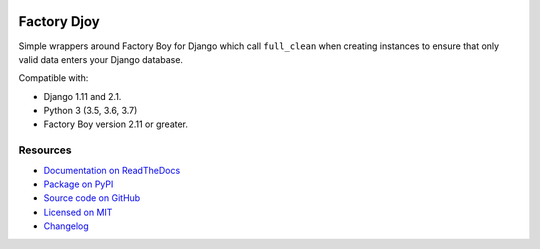 .. image:: https://img.shields.io/circleci/project/github/jamescooke/factory_djoy/master.svg
    :alt: CircleCI build
    :target: https://circleci.com/gh/jamescooke/factory_djoy/tree/master

.. image:: https://img.shields.io/readthedocs/factory-djoy.svg
    :alt: Read the Docs
    :target: https://factory-djoy.readthedocs.io/

.. image:: https://img.shields.io/pypi/v/factory_djoy.svg
    :alt: PyPI version
    :target: https://pypi.org/project/factory_djoy/

.. image:: https://img.shields.io/pypi/pyversions/factory_djoy.svg
    :alt: Python version
    :target: https://pypi.org/project/factory_djoy/

.. image:: https://img.shields.io/badge/license-MIT-blue.svg
    :alt: factory_djoy is licensed under the MIT License
    :target: https://raw.githubusercontent.com/jamescooke/factory_djoy/master/LICENSE

Factory Djoy
============

Simple wrappers around Factory Boy for Django which call ``full_clean`` when
creating instances to ensure that only valid data enters your Django database.

Compatible with:

* Django 1.11 and 2.1.

* Python 3 (3.5, 3.6, 3.7)

* Factory Boy version 2.11 or greater.


Resources
---------

* `Documentation on ReadTheDocs <https://factory-djoy.readthedocs.io/>`_

* `Package on PyPI <https://pypi.python.org/pypi/factory_djoy>`_

* `Source code on GitHub <https://github.com/jamescooke/factory_djoy>`_

* `Licensed on MIT <https://raw.githubusercontent.com/jamescooke/factory_djoy/master/LICENSE>`_

* `Changelog <https://github.com/jamescooke/factory_djoy/blob/master/RELEASE_NOTES.rst>`_
